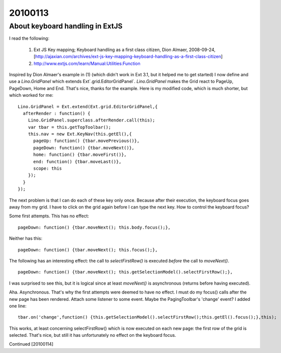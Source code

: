 ========
20100113
========

About keyboard handling in ExtJS
================================

I read the following:

  (1) Ext JS Key mapping; Keyboard handling as a first class citizen, Dion Almaer, 2008-09-24, [http://ajaxian.com/archives/ext-js-key-mapping-keyboard-handling-as-a-first-class-citizen]

  (2) http://www.extjs.com/learn/Manual:Utilities:Function

Inspired by Dion Almaer's example in (1) (which didn't work in Ext 3.1, but it helped me to get started) I now 
define and use a `Lino.GridPanel` which extends Ext`.grid.EditorGridPanel`.
`Lino.GridPanel` makes the Grid react to PageUp, PageDown, Home and End. 
That's nice, thanks for the example.
Here is my modified code, which is much shorter, but which worked for me::

    Lino.GridPanel = Ext.extend(Ext.grid.EditorGridPanel,{
      afterRender : function() {
        Lino.GridPanel.superclass.afterRender.call(this);
        var tbar = this.getTopToolbar();
        this.nav = new Ext.KeyNav(this.getEl(),{
          pageUp: function() {tbar.movePrevious()},
          pageDown: function() {tbar.moveNext()},
          home: function() {tbar.moveFirst()},
          end: function() {tbar.moveLast()},
          scope: this
        });
      }
    });

The next problem is that I can do each of these key only once. 
Because after their execution, the keyboard focus goes away from my grid. 
I have to click on the grid again before I can type the next key.
How to control the keyboard focus?

Some first attempts. This has no effect::

  pageDown: function() {tbar.moveNext(); this.body.focus();},

Neither has this::

  pageDown: function() {tbar.moveNext(); this.focus();},

The following has an interesting effect: the call to `selectFirstRow()` is executed *before* the call to `moveNext()`.

::

  pageDown: function() {tbar.moveNext(); this.getSelectionModel().selectFirstRow();},

I was surprised to see this, but it is logical since at least `moveNext()` is asynchronous (returns before having executed).

Aha. Asynchronous. That's why the first attempts were deemed to have
no effect. I must do my focus() calls after the new page has been
rendered. Attach some listener to some event. Maybe the
PagingToolbar's 'change' event? I added one line::


    tbar.on('change',function() {this.getSelectionModel().selectFirstRow();this.getEl().focus();},this);

This works, at least concerning selectFirstRow() which is now executed on each new page: the first row of the grid is selected.
That's nice, but still it has unfortunately no effect on the keyboard focus.


Continued [20100114]
